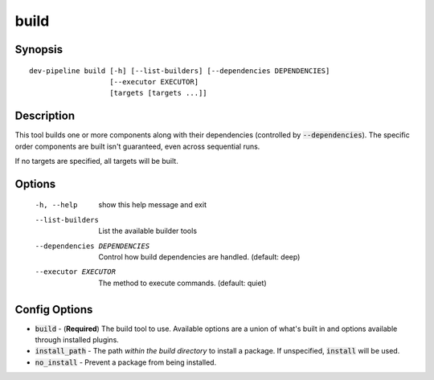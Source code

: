 build
=====

Synopsis
--------
::

    dev-pipeline build [-h] [--list-builders] [--dependencies DEPENDENCIES]
                       [--executor EXECUTOR]
                       [targets [targets ...]]


Description
-----------
This tool builds one or more components along with their dependencies
(controlled by :code:`--dependencies`).  The specific order components are
built isn't guaranteed, even across sequential runs.

If no targets are specified, all targets will be built.


Options
-------
  -h, --help            show this help message and exit
  --list-builders       List the available builder tools
  --dependencies DEPENDENCIES
                        Control how build dependencies are handled. (default:
                        deep)
  --executor EXECUTOR   The method to execute commands. (default: quiet)


Config Options
--------------
* :code:`build` - (**Required**) The build tool to use.  Available options are
  a union of what's built in and options available through installed plugins.
* :code:`install_path` - The path *within the build directory* to install a
  package.  If unspecified, :code:`install` will be used.
* :code:`no_install` - Prevent a package from being installed.
